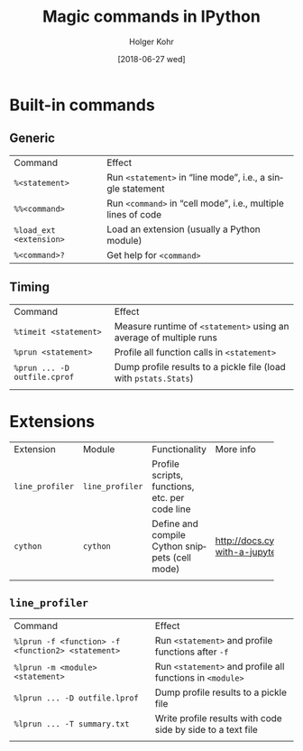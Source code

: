#+TITLE: Magic commands in IPython
#+DATE: [2018-06-27 wed]
#+AUTHOR: Holger Kohr
#+LANGUAGE: en
#+OPTIONS: ':t toc:nil
#+LATEX_CLASS: article
#+LATEX_CLASS_OPTIONS: [landscape]
#+LATEX_HEADER: \usepackage[hscale=0.9,vscale=0.9]{geometry}
#+LATEX_HEADER: \setcounter{secnumdepth}{0}
#+LATEX_HEADER: \pagestyle{empty}
#+LATEX_HEADER_EXTRA:
#+DESCRIPTION: How to work with Git LFS, using local test servers.
#+KEYWORDS:
#+SUBTITLE:
#+LATEX_COMPILER: pdflatex

* Built-in commands
** Generic
 | Command                 | Effect                                                       |
 | ~%<statement>~          | Run ~<statement>~ in "line mode", i.e., a single statement   |
 | ~%%<command>~           | Run ~<command>~ in "cell mode", i.e., multiple lines of code |
 | ~%load_ext <extension>~ | Load an extension (usually a Python module)                  |
 | ~%<command>?~           | Get help for ~<command>~                                     |

** Timing
 | Command                      | Effect                                                             |
 | ~%timeit <statement>~        | Measure runtime of ~<statement>~ using an average of multiple runs |
 | ~%prun <statement>~          | Profile all function calls in ~<statement>~                        |
 | ~%prun ... -D outfile.cprof~ | Dump profile results to a pickle file (load with ~pstats.Stats~)   |
 |                              |                                                                    |

* Extensions
| Extension       | Module          | Functionality                                  | More info                                |
|                 |                 |                                                | <40>                                     |
| ~line_profiler~ | ~line_profiler~ | Profile scripts, functions, etc. per code line |                                          |
| ~cython~        | ~cython~        | Define and compile Cython snippets (cell mode) | http://docs.cython.org/en/latest/src/reference/compilation.html#compiling-with-a-jupyter-notebook |
|                 |                 |                                                |                                          |

** ~line_profiler~
 | Command                                           | Effect                                                      |
 | ~%lprun -f <function> -f <function2> <statement>~ | Run ~<statement>~ and profile functions after ~-f~          |
 | ~%lprun -m <module> <statement>~                  | Run ~<statement>~ and profile all functions in ~<module>~   |
 | ~%lprun ... -D outfile.lprof~                     | Dump profile results to a pickle file                       |
 | ~%lprun ... -T summary.txt~                       | Write profile results with code side by side to a text file |
 |                                                   |                                                             |
